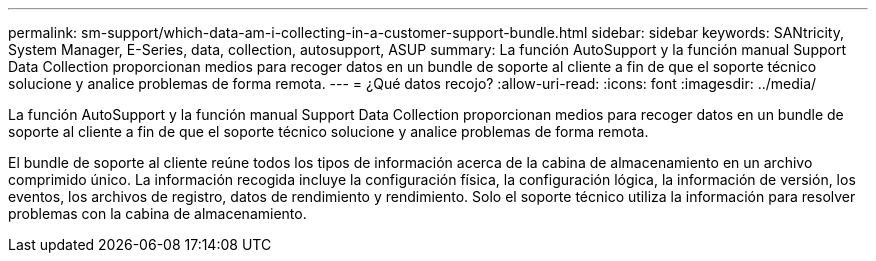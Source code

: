 ---
permalink: sm-support/which-data-am-i-collecting-in-a-customer-support-bundle.html 
sidebar: sidebar 
keywords: SANtricity, System Manager, E-Series, data, collection, autosupport, ASUP 
summary: La función AutoSupport y la función manual Support Data Collection proporcionan medios para recoger datos en un bundle de soporte al cliente a fin de que el soporte técnico solucione y analice problemas de forma remota. 
---
= ¿Qué datos recojo?
:allow-uri-read: 
:icons: font
:imagesdir: ../media/


[role="lead"]
La función AutoSupport y la función manual Support Data Collection proporcionan medios para recoger datos en un bundle de soporte al cliente a fin de que el soporte técnico solucione y analice problemas de forma remota.

El bundle de soporte al cliente reúne todos los tipos de información acerca de la cabina de almacenamiento en un archivo comprimido único. La información recogida incluye la configuración física, la configuración lógica, la información de versión, los eventos, los archivos de registro, datos de rendimiento y rendimiento. Solo el soporte técnico utiliza la información para resolver problemas con la cabina de almacenamiento.
